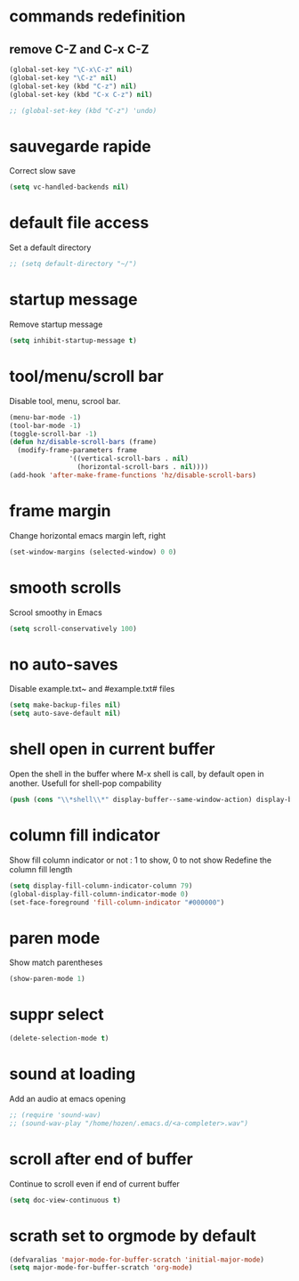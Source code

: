 #+TITLE : Default config file emacs
#+AUTHOR : DUREL Enzo
#+EMAIL : enzo.durel@gmail.com

* commands redefinition
** remove C-Z and C-x C-Z

#+begin_src emacs-lisp
  (global-set-key "\C-x\C-z" nil)
  (global-set-key "\C-z" nil)
  (global-set-key (kbd "C-z") nil)
  (global-set-key (kbd "C-x C-z") nil)

  ;; (global-set-key (kbd "C-z") 'undo)
#+end_src
    
* sauvegarde rapide

Correct slow save

#+begin_src emacs-lisp
  (setq vc-handled-backends nil)
#+end_src
 
* default file access

Set a default directory

#+begin_src emacs-lisp
  ;; (setq default-directory "~/")
#+end_src

* startup message

Remove startup message

#+begin_src emacs-lisp
  (setq inhibit-startup-message t)
#+end_src

* tool/menu/scroll bar

Disable tool, menu, scrool bar.

#+begin_src emacs-lisp
  (menu-bar-mode -1)
  (tool-bar-mode -1)
  (toggle-scroll-bar -1)
  (defun hz/disable-scroll-bars (frame)
    (modify-frame-parameters frame
			     '((vertical-scroll-bars . nil)
			       (horizontal-scroll-bars . nil))))
  (add-hook 'after-make-frame-functions 'hz/disable-scroll-bars)
#+end_src

* frame margin

Change horizontal emacs margin left, right

#+begin_src emacs-lisp
  (set-window-margins (selected-window) 0 0)
#+end_src
	
* smooth scrolls

Scrool smoothy in Emacs

#+begin_src emacs-lisp
  (setq scroll-conservatively 100)  
#+end_src

* no auto-saves

Disable example.txt~ and #example.txt# files

#+begin_src emacs-lisp
  (setq make-backup-files nil)
  (setq auto-save-default nil)
#+end_src

* shell open in current buffer

Open the shell in the buffer where M-x shell is call, by default open in
another.
Usefull for shell-pop compability

#+begin_src emacs-lisp
  (push (cons "\\*shell\\*" display-buffer--same-window-action) display-buffer-alist)  
#+end_src 

* column fill indicator

Show fill column indicator or not : 1 to show, 0 to not show
Redefine the column fill length

#+begin_src emacs-lisp
  (setq display-fill-column-indicator-column 79)
  (global-display-fill-column-indicator-mode 0)
  (set-face-foreground 'fill-column-indicator "#000000")
#+end_src
    
* paren mode

Show match parentheses

#+begin_src emacs-lisp
  (show-paren-mode 1)
#+end_src

* suppr select

#+begin_src emacs-lisp
  (delete-selection-mode t)
#+end_src

* sound at loading

Add an audio at emacs opening

#+begin_src emacs-lisp
  ;; (require 'sound-wav)
  ;; (sound-wav-play "/home/hozen/.emacs.d/<a-completer>.wav")
#+end_src

* scroll after end of buffer

Continue to scroll even if end of current buffer

#+begin_src emacs-lisp
  (setq doc-view-continuous t)
#+end_src

* scrath set to orgmode by default

#+begin_src emacs-lisp
  (defvaralias 'major-mode-for-buffer-scratch 'initial-major-mode)
  (setq major-mode-for-buffer-scratch 'org-mode)
#+end_src
